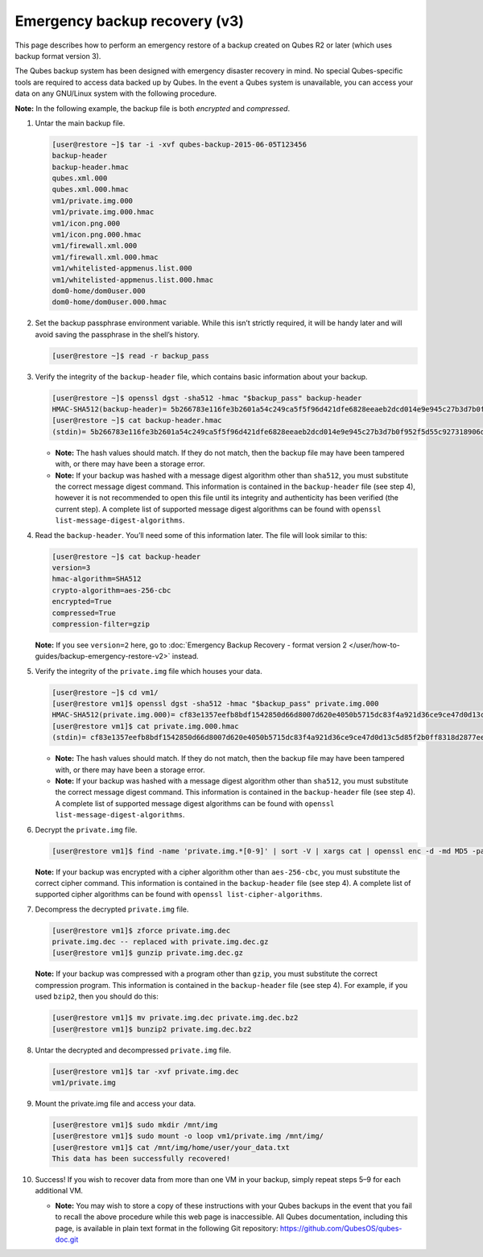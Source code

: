 ==============================
Emergency backup recovery (v3)
==============================


This page describes how to perform an emergency restore of a backup created on Qubes R2 or later (which uses backup format version 3).

The Qubes backup system has been designed with emergency disaster recovery in mind. No special Qubes-specific tools are required to access data backed up by Qubes. In the event a Qubes system is unavailable, you can access your data on any GNU/Linux system with the following procedure.

**Note:** In the following example, the backup file is both *encrypted* and *compressed*.

1. Untar the main backup file.

   .. code:: bash

         [user@restore ~]$ tar -i -xvf qubes-backup-2015-06-05T123456
         backup-header
         backup-header.hmac
         qubes.xml.000
         qubes.xml.000.hmac
         vm1/private.img.000
         vm1/private.img.000.hmac
         vm1/icon.png.000
         vm1/icon.png.000.hmac
         vm1/firewall.xml.000
         vm1/firewall.xml.000.hmac
         vm1/whitelisted-appmenus.list.000
         vm1/whitelisted-appmenus.list.000.hmac
         dom0-home/dom0user.000
         dom0-home/dom0user.000.hmac



2. Set the backup passphrase environment variable. While this isn’t strictly required, it will be handy later and will avoid saving the passphrase in the shell’s history.

   .. code:: bash

         [user@restore ~]$ read -r backup_pass



3. Verify the integrity of the ``backup-header`` file, which contains basic information about your backup.

   .. code:: bash

         [user@restore ~]$ openssl dgst -sha512 -hmac "$backup_pass" backup-header
         HMAC-SHA512(backup-header)= 5b266783e116fe3b2601a54c249ca5f5f96d421dfe6828eeaeb2dcd014e9e945c27b3d7b0f952f5d55c927318906d9c360f387b0e1f069bb8195e96543e2969c
         [user@restore ~]$ cat backup-header.hmac
         (stdin)= 5b266783e116fe3b2601a54c249ca5f5f96d421dfe6828eeaeb2dcd014e9e945c27b3d7b0f952f5d55c927318906d9c360f387b0e1f069bb8195e96543e2969c



   - **Note:** The hash values should match. If they do not match, then the backup file may have been tampered with, or there may have been a storage error.

   - **Note:** If your backup was hashed with a message digest algorithm other than ``sha512``, you must substitute the correct message digest command. This information is contained in the ``backup-header`` file (see step 4), however it is not recommended to open this file until its integrity and authenticity has been verified (the current step). A complete list of supported message digest algorithms can be found with ``openssl list-message-digest-algorithms``.



4. Read the ``backup-header``. You’ll need some of this information later. The file will look similar to this:

   .. code:: bash

         [user@restore ~]$ cat backup-header
         version=3
         hmac-algorithm=SHA512
         crypto-algorithm=aes-256-cbc
         encrypted=True
         compressed=True
         compression-filter=gzip


   **Note:** If you see ``version=2`` here, go to :doc:`Emergency Backup Recovery - format version 2 </user/how-to-guides/backup-emergency-restore-v2>` instead.

5. Verify the integrity of the ``private.img`` file which houses your data.

   .. code:: bash

         [user@restore ~]$ cd vm1/
         [user@restore vm1]$ openssl dgst -sha512 -hmac "$backup_pass" private.img.000
         HMAC-SHA512(private.img.000)= cf83e1357eefb8bdf1542850d66d8007d620e4050b5715dc83f4a921d36ce9ce47d0d13c5d85f2b0ff8318d2877eec2f63b931bd47417a81a538327af927da3e
         [user@restore vm1]$ cat private.img.000.hmac
         (stdin)= cf83e1357eefb8bdf1542850d66d8007d620e4050b5715dc83f4a921d36ce9ce47d0d13c5d85f2b0ff8318d2877eec2f63b931bd47417a81a538327af927da3e



   - **Note:** The hash values should match. If they do not match, then the backup file may have been tampered with, or there may have been a storage error.

   - **Note:** If your backup was hashed with a message digest algorithm other than ``sha512``, you must substitute the correct message digest command. This information is contained in the ``backup-header`` file (see step 4). A complete list of supported message digest algorithms can be found with ``openssl list-message-digest-algorithms``.



6. Decrypt the ``private.img`` file.

   .. code:: bash

         [user@restore vm1]$ find -name 'private.img.*[0-9]' | sort -V | xargs cat | openssl enc -d -md MD5 -pass pass:"$backup_pass" -aes-256-cbc -out private.img.dec


   **Note:** If your backup was encrypted with a cipher algorithm other than ``aes-256-cbc``, you must substitute the correct cipher command. This information is contained in the ``backup-header`` file (see step 4). A complete list of supported cipher algorithms can be found with ``openssl list-cipher-algorithms``.

7. Decompress the decrypted ``private.img`` file.

   .. code:: bash

         [user@restore vm1]$ zforce private.img.dec
         private.img.dec -- replaced with private.img.dec.gz
         [user@restore vm1]$ gunzip private.img.dec.gz


   **Note:** If your backup was compressed with a program other than ``gzip``, you must substitute the correct compression program. This information is contained in the ``backup-header`` file (see step 4). For example, if you used ``bzip2``, then you should do this:

   .. code:: bash

         [user@restore vm1]$ mv private.img.dec private.img.dec.bz2
         [user@restore vm1]$ bunzip2 private.img.dec.bz2



8. Untar the decrypted and decompressed ``private.img`` file.

   .. code:: bash

         [user@restore vm1]$ tar -xvf private.img.dec
         vm1/private.img



9. Mount the private.img file and access your data.

   .. code:: bash

         [user@restore vm1]$ sudo mkdir /mnt/img
         [user@restore vm1]$ sudo mount -o loop vm1/private.img /mnt/img/
         [user@restore vm1]$ cat /mnt/img/home/user/your_data.txt
         This data has been successfully recovered!



10. Success! If you wish to recover data from more than one VM in your backup, simply repeat steps 5–9 for each additional VM.

    - **Note:** You may wish to store a copy of these instructions with your Qubes backups in the event that you fail to recall the above procedure while this web page is inaccessible. All Qubes documentation, including this page, is available in plain text format in the following Git repository:
      https://github.com/QubesOS/qubes-doc.git




